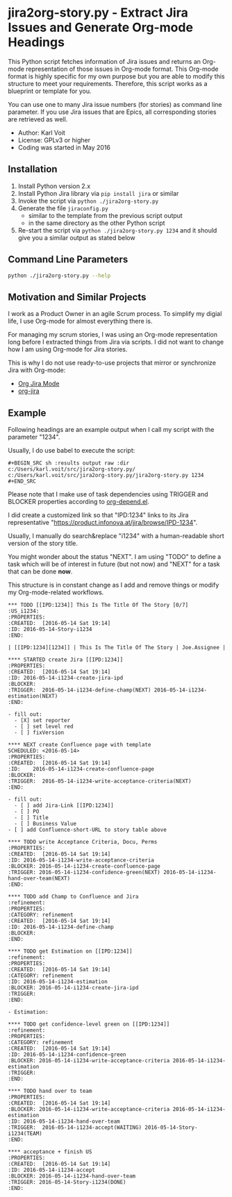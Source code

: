 * jira2org-story.py - Extract Jira Issues and Generate Org-mode Headings

This Python script fetches information of Jira issues and
returns an Org-mode representation of those issues in Org-mode format.
This Org-mode format is highly specific for my own purpose but you are
able to modify this structure to meet your requirements. Therefore,
this script works as a blueprint or template for you.

You can use one to many Jira issue numbers (for stories) as command
line parameter. If you use Jira issues that are Epics, all
corresponding stories are retrieved as well.

- Author: Karl Voit
- License: GPLv3 or higher
- Coding was started in May 2016

** Installation

1. Install Python version 2.x
2. Install Python Jira library via ~pip install jira~ or similar
3. Invoke the script via ~python ./jira2org-story.py~
4. Generate the file ~jiraconfig.py~
   - similar to the template from the previous script output
   - in the same directory as the other Python script
5. Re-start the script via ~python ./jira2org-story.py 1234~ and it
   should give you a similar output as stated below

** Command Line Parameters

#+BEGIN_SRC sh :results output :wrap quote
python ./jira2org-story.py --help
#+END_SRC

#+RESULTS:
#+BEGIN_quote
usage: jira2org-story.py [-h] [--version] IPD [IPD ...]

This tool retrieves a Jira issue and returns an Org-mode
representation according to the system of Karl Voit.

The output is highly specific for my personal usage. If you want to have
a similar functionality, you have to adapt it to your needs. This would
require at least a search&replace of "IPD" with the Jira project ID of
your choice, all Jira URLs, and the custom org-mode link "ipd:1234".

positional arguments:
  IPD         One or many IPD numbers of stories or epics (without "IPD-"
              prefix)

optional arguments:
  -h, --help  show this help message and exit
  --version   show program's version number and exit

autor:      Karl Voit <tools@Karl-Voit.at>
license:    GPL v3 or any later version
URL:        https://github.com/novoid/jira2org-story.py/
bugreports: via GitHub
version:    Time-stamp: <2016-05-13 14:00:47 karl.voit>
#+END_quote

** Motivation and Similar Projects

I work as a Product Owner in an agile Scrum process. To simplify my
digial life, I use Org-mode for almost everything there is.

For managing my scrum stories, I was using an Org-mode representation
long before I extracted things from Jira via scripts. I did not want
to change how I am using Org-mode for Jira stories.

This is why I do not use ready-to-use projects that mirror or
synchronize Jira with Org-mode:
- [[https://www.emacswiki.org/emacs/OrgJiraMode][Org Jira Mode]]
- [[https://github.com/baohaojun/org-jira][org-jira]]

** Example

Following headings are an example output when I call my script with
the parameter "1234".

Usually, I do use babel to execute the script:

: #+BEGIN_SRC sh :results output raw :dir c:/Users/karl.voit/src/jira2org-story.py/
: c:/Users/karl.voit/src/jira2org-story.py/jira2org-story.py 1234
: #+END_SRC

Please note that I make use of task dependencies using TRIGGER and
BLOCKER properties according to [[http://orgmode.org/worg/org-contrib/org-depend.html][org-depend.el]].

I did create a customized link so that "IPD:1234" links to its Jira
representative "https://product.infonova.at/jira/browse/IPD-1234".

Usually, I manually do search&replace "i1234" with a human-readable
short version of the story title.

You might wonder about the status "NEXT". I am using "TODO" to define
a task which will be of interest in future (but not now) and "NEXT"
for a task that can be done *now*.

This structure is in constant change as I add and remove things or
modify my Org-mode-related workflows.

: *** TODO [[IPD:1234]] This Is The Title Of The Story [0/7]                   :US_i1234:
: :PROPERTIES:
: :CREATED:  [2016-05-14 Sat 19:14]
: :ID: 2016-05-14-Story-i1234
: :END:
:
: | [[IPD:1234][1234]] | This Is The Title Of The Story | Joe.Assignee |
:
: **** STARTED create Jira [[IPD:1234]]
: :PROPERTIES:
: :CREATED:  [2016-05-14 Sat 19:14]
: :ID: 2016-05-14-i1234-create-jira-ipd
: :BLOCKER:
: :TRIGGER:  2016-05-14-i1234-define-champ(NEXT) 2016-05-14-i1234-estimation(NEXT)
: :END:
:
: - fill out:
:   - [X] set reporter
:   - [ ] set level red
:   - [ ] fixVersion
:
: **** NEXT create Confluence page with template
: SCHEDULED: <2016-05-14>
: :PROPERTIES:
: :CREATED:  [2016-05-14 Sat 19:14]
: :ID:    2016-05-14-i1234-create-confluence-page
: :BLOCKER:
: :TRIGGER:  2016-05-14-i1234-write-acceptance-criteria(NEXT)
: :END:
:
: - fill out:
:   - [ ] add Jira-Link [[IPD:1234]]
:   - [ ] PO
:   - [ ] Title
:   - [ ] Business Value
: - [ ] add Confluence-short-URL to story table above
:
: **** TODO write Acceptance Criteria, Docu, Perms
: :PROPERTIES:
: :CREATED:  [2016-05-14 Sat 19:14]
: :ID: 2016-05-14-i1234-write-acceptance-criteria
: :BLOCKER: 2016-05-14-i1234-create-confluence-page
: :TRIGGER: 2016-05-14-i1234-confidence-green(NEXT) 2016-05-14-i1234-hand-over-team(NEXT)
: :END:
:
: **** TODO add Champ to Confluence and Jira                                            :refinement:
: :PROPERTIES:
: :CATEGORY: refinement
: :CREATED:  [2016-05-14 Sat 19:14]
: :ID: 2016-05-14-i1234-define-champ
: :BLOCKER:
: :END:
:
: **** TODO get Estimation on [[IPD:1234]]                                                  :refinement:
: :PROPERTIES:
: :CREATED:  [2016-05-14 Sat 19:14]
: :CATEGORY: refinement
: :ID: 2016-05-14-i1234-estimation
: :BLOCKER: 2016-05-14-i1234-create-jira-ipd
: :TRIGGER:
: :END:
:
: - Estimation:
:
: **** TODO get confidence-level green on [[IPD:1234]]                                      :refinement:
: :PROPERTIES:
: :CATEGORY: refinement
: :CREATED:  [2016-05-14 Sat 19:14]
: :ID: 2016-05-14-i1234-confidence-green
: :BLOCKER: 2016-05-14-i1234-write-acceptance-criteria 2016-05-14-i1234-estimation
: :TRIGGER:
: :END:
:
: **** TODO hand over to team
: :PROPERTIES:
: :CREATED:  [2016-05-14 Sat 19:14]
: :BLOCKER: 2016-05-14-i1234-write-acceptance-criteria 2016-05-14-i1234-estimation
: :ID: 2016-05-14-i1234-hand-over-team
: :TRIGGER:  2016-05-14-i1234-accept(WAITING) 2016-05-14-Story-i1234(TEAM)
: :END:
:
: **** acceptance + finish US
: :PROPERTIES:
: :CREATED:  [2016-05-14 Sat 19:14]
: :ID: 2016-05-14-i1234-accept
: :BLOCKER: 2016-05-14-i1234-hand-over-team
: :TRIGGER: 2016-05-14-Story-i1234(DONE)
: :END:
